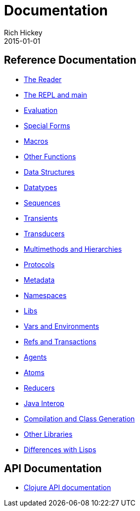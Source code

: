 = Documentation
Rich Hickey
2015-01-01
:jbake-type: page
:toc: macro

ifdef::env-github,env-browser[:outfilesuffix: .adoc]

== Reference Documentation 


* <<reader#,The Reader>>
* <<repl_and_main#,The REPL and main>>
* <<evaluation#,Evaluation>>
* <<special_forms#,Special Forms>>
* <<macros#,Macros>>
* <<other_functions#,Other Functions>>
* <<data_structures#,Data Structures>>
* <<datatypes#,Datatypes>>
* <<sequences#,Sequences>>
* <<transients#,Transients>>
* <<transducers#,Transducers>>
* <<multimethods#,Multimethods and Hierarchies>>
* <<protocols#,Protocols>>
* <<metadata#,Metadata>>
* <<namespaces#,Namespaces>>
* <<libs#,Libs>>
* <<vars#,Vars and Environments>>
* <<refs#,Refs and Transactions>>
* <<agents#,Agents>>
* <<atoms#,Atoms>>
* <<reducers#,Reducers>>
* <<java_interop#,Java Interop>>
* <<compilation#,Compilation and Class Generation>>
* <<other_libraries#,Other Libraries>>
* <<lisps#,Differences with Lisps>>

== API Documentation

* <<xref/../../api/api#,Clojure API documentation>>
